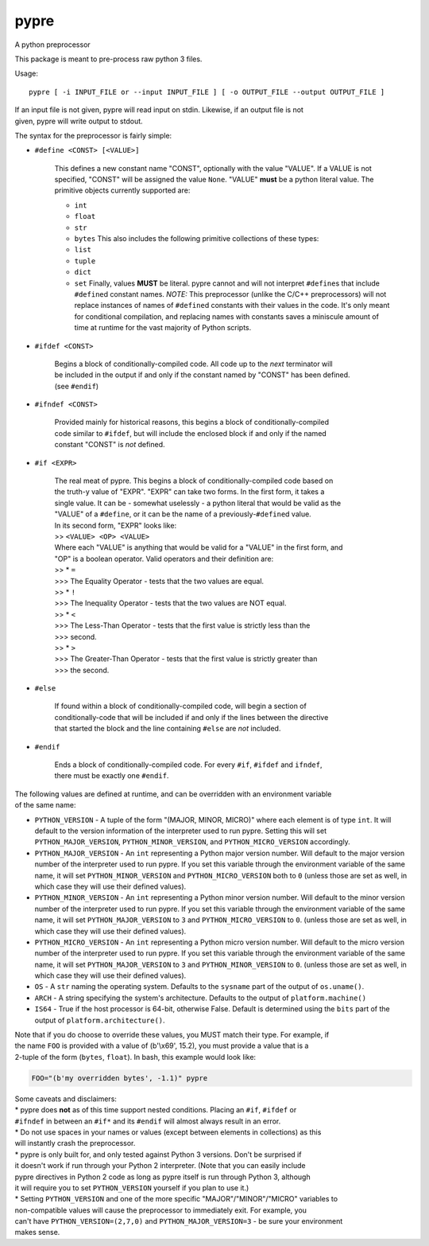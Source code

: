 pypre
=====

A python preprocessor

This package is meant to pre-process raw python 3 files.

Usage:

::

    pypre [ -i INPUT_FILE or --input INPUT_FILE ] [ -o OUTPUT_FILE --output OUTPUT_FILE ]

| If an input file is not given, pypre will read input on stdin.
  Likewise, if an output file is not
| given, pypre will write output to stdout.

The syntax for the preprocessor is fairly simple:

-  ``#define <CONST> [<VALUE>]``

       This defines a new constant name "CONST", optionally with the
       value "VALUE". If a VALUE
       is not specified, "CONST" will be assigned the value ``None``.
       "VALUE" **must** be a python
       literal value. The primitive objects currently supported are:

       -  ``int``
       -  ``float``
       -  ``str``
       -  ``bytes``
          This also includes the following primitive collections of
          these types:
       -  ``list``
       -  ``tuple``
       -  ``dict``
       -  ``set``
          Finally, values **MUST** be literal. pypre cannot and will not
          interpret ``#define``\ s that
          include ``#define``\ d constant names.
          *NOTE:* This preprocessor (unlike the C/C++ preprocessors)
          will not replace instances of
          names of ``#define``\ d constants with their values in the
          code. It's only meant for
          conditional compilation, and replacing names with constants
          saves a miniscule amount of
          time at runtime for the vast majority of Python scripts.

-  ``#ifdef <CONST>``

       | Begins a block of conditionally-compiled code. All code up to
         the *next* terminator will
       | be included in the output if and only if the constant named by
         "CONST" has been defined.
       | (see ``#endif``)

-  ``#ifndef <CONST>``

       | Provided mainly for historical reasons, this begins a block of
         conditionally-compiled
       | code similar to ``#ifdef``, but will include the enclosed block
         if and only if the named
       | constant "CONST" is *not* defined.

-  ``#if <EXPR>``

       | The real meat of pypre. This begins a block of
         conditionally-compiled code based on
       | the truth-y value of "EXPR". "EXPR" can take two forms. In the
         first form, it takes a
       | single value. It can be - somewhat uselessly - a python literal
         that would be valid as the
       | "VALUE" of a ``#define``, or it can be the name of a
         previously-\ ``#define``\ d value.
       | In its second form, "EXPR" looks like:
       | >> ``<VALUE> <OP> <VALUE>``
       | Where each "VALUE" is anything that would be valid for a
         "VALUE" in the first form, and
       | "OP" is a boolean operator. Valid operators and their
         definition are:
       | >> \* ``=``
       | >>> The Equality Operator - tests that the two values are
         equal.
       | >> \* ``!``
       | >>> The Inequality Operator - tests that the two values are NOT
         equal.
       | >> \* ``<``
       | >>> The Less-Than Operator - tests that the first value is
         strictly less than the
       | >>> second.
       | >> \* ``>``
       | >>> The Greater-Than Operator - tests that the first value is
         strictly greater than
       | >>> the second.

-  ``#else``

       | If found within a block of conditionally-compiled code, will
         begin a section of
       | conditionally-code that will be included if and only if the
         lines between the directive
       | that started the block and the line containing ``#else`` are
         *not* included.

-  ``#endif``

       | Ends a block of conditionally-compiled code. For every ``#if``,
         ``#ifdef`` and ``ifndef``,
       | there must be exactly one ``#endif``.

| The following values are defined at runtime, and can be overridden
  with an environment variable
| of the same name:

-  ``PYTHON_VERSION`` - A tuple of the form "(MAJOR, MINOR, MICRO)"
   where each element is of
   type ``int``. It will default to the version information of the
   interpreter used to run
   pypre. Setting this will set ``PYTHON_MAJOR_VERSION``,
   ``PYTHON_MINOR_VERSION``, and
   ``PYTHON_MICRO_VERSION`` accordingly.
-  ``PYTHON_MAJOR_VERSION`` - An ``int`` representing a Python major
   version number. Will default
   to the major version number of the interpreter used to run pypre. If
   you set this variable
   through the environment variable of the same name, it will set
   ``PYTHON_MINOR_VERSION``
   and ``PYTHON_MICRO_VERSION`` both to ``0`` (unless those are set as
   well, in which case they
   will use their defined values).
-  ``PYTHON_MINOR_VERSION`` - An ``int`` representing a Python minor
   version number. Will default
   to the minor version number of the interpreter used to run pypre. If
   you set this variable
   through the environment variable of the same name, it will set
   ``PYTHON_MAJOR_VERSION`` to
   ``3`` and ``PYTHON_MICRO_VERSION`` to ``0``. (unless those are set as
   well, in which case they
   will use their defined values).
-  ``PYTHON_MICRO_VERSION`` - An ``int`` representing a Python micro
   version number. Will default
   to the micro version number of the interpreter used to run pypre. If
   you set this variable
   through the environment variable of the same name, it will set
   ``PYTHON_MAJOR_VERSION`` to
   ``3`` and ``PYTHON_MINOR_VERSION`` to ``0``. (unless those are set as
   well, in which case they
   will use their defined values).
-  ``OS`` - A ``str`` naming the operating system. Defaults to the
   ``sysname`` part of the output of
   ``os.uname()``.
-  ``ARCH`` - A string specifying the system's architecture. Defaults to
   the output of
   ``platform.machine()``
-  ``IS64`` - True if the host processor is 64-bit, otherwise False.
   Default is determined using
   the ``bits`` part of the output of ``platform.architecture()``.

| Note that if you do choose to override these values, you MUST match
  their type. For example, if
| the name ``FOO`` is provided with a value of (b'\\x69', 15.2), you
  must provide a value that is a
| 2-tuple of the form (``bytes``, ``float``). In bash, this example
  would look like:

.. code:: bash

    FOO="(b'my overridden bytes', -1.1)" pypre

| Some caveats and disclaimers:
| \* pypre does **not** as of this time support nested conditions.
  Placing an ``#if``, ``#ifdef`` or
| ``#ifndef`` in between an ``#if*`` and its ``#endif`` will almost
  always result in an error.
| \* Do not use spaces in your names or values (except between elements
  in collections) as this
| will instantly crash the preprocessor.
| \* pypre is only built for, and only tested against Python 3 versions.
  Don't be surprised if
| it doesn't work if run through your Python 2 interpreter. (Note that
  you can easily include
| pypre directives in Python 2 code as long as pypre itself is run
  through Python 3, although
| it will require you to set ``PYTHON_VERSION`` yourself if you plan to
  use it.)
| \* Setting ``PYTHON_VERSION`` and one of the more specific
  "MAJOR"/"MINOR"/"MICRO" variables to
| non-compatible values will cause the preprocessor to immediately exit.
  For example, you
| can't have ``PYTHON_VERSION=(2,7,0)`` and ``PYTHON_MAJOR_VERSION=3`` -
  be sure your environment
| makes sense.
